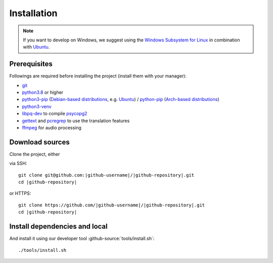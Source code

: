 ************
Installation
************

.. Note::

    If you want to develop on Windows, we suggest using the `Windows Subsystem for Linux <https://docs.microsoft.com/en-us/windows/wsl/>`_ in combination with `Ubuntu <https://ubuntu.com/wsl>`_.


Prerequisites
=============

Followings are required before installing the project (install them with your manager):

* `git <https://git-scm.com/>`_
* `python3.8 <https://www.python.org/downloads/release/python-380/>`_ or higher
* `python3-pip <https://packages.ubuntu.com/search?keywords=python3-pip>`_ (`Debian-based distributions <https://en.wikipedia.org/wiki/Category:Debian-based_distributions>`_, e.g. `Ubuntu <https://ubuntu.com>`__) / `python-pip <https://www.archlinux.de/packages/extra/x86_64/python-pip>`_ (`Arch-based distributions <https://wiki.archlinux.org/index.php/Arch-based_distributions>`_)
* `python3-venv <https://docs.python.org/3/library/venv.html>`__
* `libpq-dev <https://www.postgresql.org/docs/9.5/libpq.html>`__ to compile `psycopg2 <https://www.psycopg.org/docs/install.html#build-prerequisites>`__
* `gettext <https://www.gnu.org/software/gettext/>`_ and `pcregrep <https://pcre.org/original/doc/html/pcregrep.html>`_ to use the translation features
* `ffmpeg <https://ffmpeg.org/>`_ for audio processing

Download sources
================

.. highlight:: bash

Clone the project, either

.. container:: two-columns

    .. container:: left-side

        via SSH:

        .. parsed-literal::

            git clone git\@github.com:|github-username|/|github-repository|.git
            cd |github-repository|

    .. container:: right-side

        or HTTPS:

        .. parsed-literal::

            git clone \https://github.com/|github-username|/|github-repository|.git
            cd |github-repository|


Install dependencies and local
======================================

And install it using our developer tool :github-source:`tools/install.sh`::

    ./tools/install.sh
